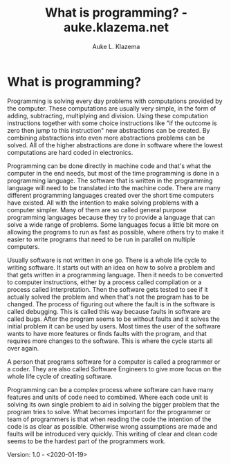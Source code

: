 #+TITLE: What is programming? - auke.klazema.net
#+AUTHOR: Auke L. Klazema

* What is programming?

Programming is solving every day problems with computations provided by the computer. These computations are usually very simple, in the form of adding, subtracting, multiplying and division. Using these computation instructions together with some choice instructions like "if the outcome is zero then jump to this instruction" new abstractions can be created. By combining abstractions into even more abstractions problems can be solved. All of the higher abstractions are done in software where the lowest computations are hard coded in electronics. 

Programming can be done directly in machine code and that's what the computer in the end needs, but most of the time programming is done in a programming language. The software that is written in the programming language will need to be translated into the machine code. There are many different programming languages created over the short time computers have existed. All with the intention to make solving problems with a computer simpler. Many of them are so called general purpose programming languages because they try to provide a language that can solve a wide range of problems. Some languages focus a little bit more on allowing the programs to run as fast as possible, where others try to make it easier to write programs that need to be run in parallel on multiple computers.

Usually software is not written in one go. There is a whole life cycle to writing software. It starts out with an idea on how to solve a problem and that gets written in a programming language. Then it needs to be converted to computer instructions, either by a process called compilation or a process called interpretation. Then the software gets tested to see if it actually solved the problem and when that's not the program has to be changed. The process of figuring out where the fault is in the software is called debugging. This is called this way because faults in software are called bugs. After the program seems to be without faults and it solves the initial problem it can be used by users. Most times the user of the software wants to have more features or finds faults with the program, and that requires more changes to the software. This is where the cycle starts all over again.

A person that programs software for a computer is called a programmer or a coder. They are also called Software Engineers to give more focus on the whole life cycle of creating software.

Programming can be a complex process where software can have many features and units of code need to combined. Where each code unit is solving its own single problem to aid in solving the bigger problem that the program tries to solve. What becomes important for the programmer or team of programmers is that when reading the code the intention of the code is as clear as possible. Otherwise wrong assumptions are made and faults will be introduced very quickly. This writing of clear and clean code seems to be the hardest part of the programmers work. 

Version: 1.0 - <2020-01-19>
